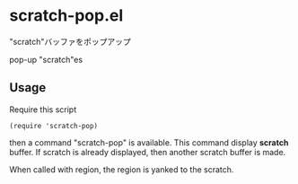 * scratch-pop.el

"scratch"バッファをポップアップ

pop-up "scratch"es

** Usage

Require this script

: (require 'scratch-pop)

then a command "scratch-pop" is available. This command display
*scratch* buffer. If scratch is already displayed, then another
scratch buffer is made.

When called with region, the region is yanked to the scratch.
